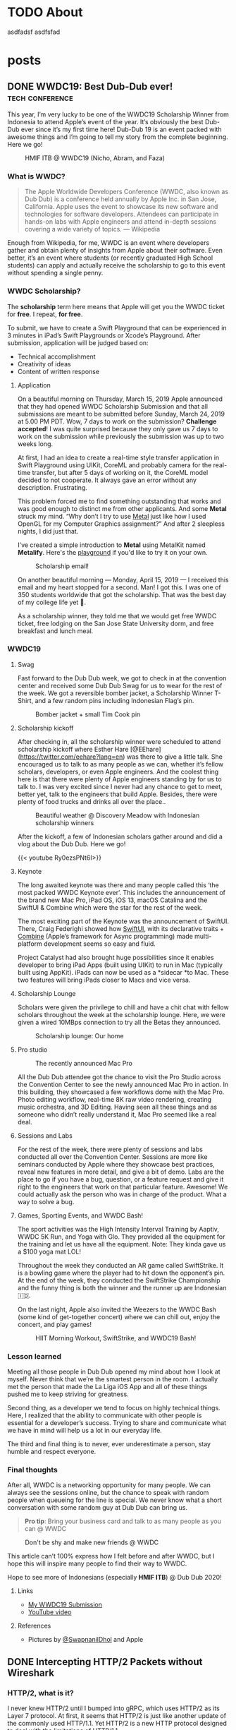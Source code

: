 #+hugo_base_dir: .

* TODO About
:PROPERTIES:
:EXPORT_HUGO_SECTION: /
:EXPORT_FILE_NAME: about
:END:

asdfadsf asdfsfad

* posts
:PROPERTIES:
:EXPORT_HUGO_SECTION: posts
:END:

** DONE WWDC19: Best Dub-Dub ever!                         :tech:conference:
CLOSED: [2019-06-24 Mon 17:55]
:PROPERTIES:
:EXPORT_FILE_NAME: wwdc19-best-dub-dub-ever
:END:
:LOGBOOK:
- State "DONE"       from "TODO"       [2019-06-24 Mon 17:55]
:END:
#+toc: headlines 1 local

This year, I’m very lucky to be one of the WWDC19 Scholarship Winner from Indonesia to attend Apple’s event of the year. It’s obviously the best Dub-Dub ever since it’s my first time here! Dub-Dub 19 is an event packed with awesome things and I’m going to tell my story from the complete beginning. Here we go!

#+caption: HMIF ITB @ WWDC19 (Nicho, Abram, and Faza)
#+name: fig__group_image
[[file:https://cdn-images-1.medium.com/max/6048/1*mMUmHriJt0p8Y2Z46gBZGw.jpeg]]

*** What is WWDC?

#+begin_quote
The Apple Worldwide Developers Conference (WWDC, also known as Dub Dub) is a conference held annually by Apple Inc. in San Jose, California. Apple uses the event to showcase its new software and technologies for software developers. Attendees can participate in hands-on labs with Apple engineers and attend in-depth sessions covering a wide variety of topics. — Wikipedia
#+end_quote

Enough from Wikipedia, for me, WWDC is an event where developers gather and obtain plenty of insights from Apple about their software. Even better, it’s an event where students (or recently graduated High School students) can apply and actually receive the scholarship to go to this event without spending a single penny.

*** WWDC Scholarship?

The **scholarship** term here means that Apple will get you the WWDC ticket for **free**. I repeat, **for free**.

To submit, we have to create a Swift Playground that can be experienced in 3 minutes in iPad’s Swift Playgrounds or Xcode’s Playground. After submission, application will be judged based on:

- Technical accomplishment
- Creativity of ideas
- Content of written response

**** Application

On a beautiful morning on Thursday, March 15, 2019 Apple announced that they had opened WWDC Scholarship Submission and that all submissions are meant to be submitted before Sunday, March 24, 2019 at 5.00 PM PDT. Wow, 7 days to work on the submission? **Challenge accepted**! I was quite surprised because they only gave us 7 days to work on the submission while previously the submission was up to two weeks long.

At first, I had an idea to create a real-time style transfer application in Swift Playground using UIKit, CoreML and probably camera for the real-time transfer, but after 5 days of working on it, the CoreML model decided to not cooperate. It always gave an error without any description. Frustrating.

This problem forced me to find something outstanding that works and was good enough to distinct me from other applicants. And some *Metal* struck my mind. “Why don’t I try to use [[https://developer.apple.com/metal/][Metal]] just like how I used OpenGL for my Computer Graphics assignment?” And after 2 sleepless nights, I did just that.

I’ve created a simple introduction to *Metal* using MetalKit named *Metalify*. Here's the [[https://github.com/abrampers/WWDC19-Submission][playground]] if you'd like to try it on your own.

#+caption: Scholarship email!
#+name: fig__email_image
[[file:https://cdn-images-1.medium.com/max/2544/1*O64rdYG16VbLC7NK_cnA9g.png]]

On another beautiful morning — Monday, April 15, 2019 — I received this email and my heart stopped for a second. Man! I got this. I was one of 350 students worldwide that got the scholarship. That was the best day of my college life yet 🤖.

As a scholarship winner, they told me that we would get free WWDC ticket, free lodging on the San Jose State University dorm, and free breakfast and lunch meal.

*** WWDC19

**** Swag

Fast forward to the Dub Dub week, we got to check in at the convention center and received some Dub Dub Swag for us to wear for the rest of the week. We got a reversible bomber jacket, a Scholarship Winner T-Shirt, and a few random pins including Indonesian Flag’s pin.

#+caption: Bomber jacket + small Tim Cook pin
#+name: fig__swag_image
[[file:https://cdn-images-1.medium.com/max/6048/1*7sfvKXgFy2aoxf9QTMHpKQ.jpeg]]

**** Scholarship kickoff

After checking in, all the scholarship winner were scheduled to attend scholarship kickoff where Esther Hare [@EEhare](https://twitter.com/eehare?lang=en) was there to give a little talk. She encouraged us to talk to as many people as we can, whether it’s fellow scholars, developers, or even Apple engineers. And the coolest thing here is that there were plenty of Apple engineers standing by for us to talk to. I was very excited since I never had any chance to get to meet, better yet, talk to the engineers that build Apple. Besides, there were plenty of food trucks and drinks all over the place..

#+name: fig__kickoff1_image
[[file:https://cdn-images-1.medium.com/max/12000/1*Vu7eITgS5sivMkDNtPuOPw.jpeg]]
#+caption: Beautiful weather @ Discovery Meadow with Indonesian scholarship winners
#+name: fig__kickoff2_image
[[file:https://cdn-images-1.medium.com/max/2250/1*ogZQRMEFWxEP8y9bQvQ2jw.jpeg]]

After the kickoff, a few of Indonesian scholars gather around and did a vlog about the Dub Dub. Here we go!

{{< youtube Ry0ezsPNt6I>}}

**** Keynote

The long awaited keynote was there and many people called this ‘the most packed WWDC Keynote ever’. This includes the announcement of the brand new Mac Pro, iPad OS, iOS 13, macOS Catalina and the SwiftUI & Combine which were the star for the rest of the week.

#+name: fig__keynote_image
#+attr_css: :width 75%
[[file:https://cdn-images-1.medium.com/max/3264/1*7IDRGBs7cyfjNYCb4eQ9Sg.jpeg]]

The most exciting part of the Keynote was the announcement of SwiftUI. There, Craig Federighi showed how [[https://developer.apple.com/documentation/swiftui][SwiftUI]], with its declarative traits + [[https://developer.apple.com/documentation/combine][Combine]] (Apple’s framework for Async programming) made multi-platform development seems so easy and fluid.

Project Catalyst had also brought huge possibilities since it enables developer to bring iPad Apps (built using UIKit) to run in Mac (typically built using AppKit). iPads can now be used as a *sidecar *to Mac. These two features will bring iPads closer to Macs and vice versa.

**** Scholarship Lounge

Scholars were given the privilege to chill and have a chit chat with fellow scholars throughout the week at the scholarship lounge. Here, we were given a wired 10MBps connection to try all the Betas they announced.

#+caption: Scholarship lounge: Our home
#+name: fig__lounge_image
[[file:https://cdn-images-1.medium.com/max/11228/1*HgGxRO1iodwpL36HH254nA.jpeg]]

**** Pro studio

#+caption: The recently announced Mac Pro
#+name: fig__prostudio_image
[[file:https://cdn-images-1.medium.com/max/8064/1*kmCk6hBke2b9lhluc6R04g.jpeg]]

All the Dub Dub attendee got the chance to visit the Pro Studio across the Convention Center to see the newly announced Mac Pro in action. In this building, they showcased a few workflows dome with the Mac Pro. Photo editing workflow, real-time 8K raw video rendering, creating music orchestra, and 3D Editing. Having seen all these things and as someone who didn’t really understand it, Mac Pro seemed like a real deal.

**** Sessions and Labs

For the rest of the week, there were plenty of sessions and labs conducted all over the Convention Center. Sessions are more like seminars conducted by Apple where they showcase best practices, reveal new features in more detail, and give a bit of demo. Labs are the place to go if you have a bug, question, or a feature request and give it right to the engineers that work on that particular feature. Awesome! We could actually ask the person who was in charge of the product. What a way to solve a bug.

#+name: fig__sessionlabs1_image
[[file:https://cdn-images-1.medium.com/max/8064/1*ZsvETrvysoT60qinnSB5yw.jpeg]]
#+name: fig__sessionlabs2_image
[[file:https://cdn-images-1.medium.com/max/8064/1*G0I23P7UxXG8_cbAa94LIA.jpeg]]
#+name: fig__sessionlabs3_image
[[file:https://cdn-images-1.medium.com/max/2000/1*lT-EgnL2S5TZziXPU5-j9w.jpeg]]

**** Games, Sporting Events, and WWDC Bash!

The sport activities was the High Intensity Interval Training by Aaptiv, WWDC 5K Run, and Yoga with Glo. They provided all the equipment for the training and let us have all the equipment. Note: They kinda gave us a $100 yoga mat LOL!

Throughout the week they conducted an AR game called SwiftStrike. It is a bowling game where the player had to hit down the opponent’s pin. At the end of the week, they conducted the SwiftStrike Championship and the funny thing is both the winner and the runner up are Indonesian 🇮🇩.

On the last night, Apple also invited the Weezers to the WWDC Bash (some kind of get-together concert) where we can chill out, enjoy the concert, and play games!

#+name: fig__hiit1_image
[[file:https://cdn-images-1.medium.com/max/2250/1*AiXv107iWKkFjHNFwlXAFQ.jpeg]]
#+name: fig__hiit2_image
[[file:https://cdn-images-1.medium.com/max/2250/1*a3GP1NeLhRs4ZSV0wcYW9Q.jpeg]]
#+caption: HIIT Morning Workout, SwiftStrike, and WWDC19 Bash!
#+name: fig__hiit3_image
[[file:https://cdn-images-1.medium.com/max/2000/1*-YJKq5HbYbGyURfclQbyBw.jpeg]]

*** Lesson learned

Meeting all those people in Dub Dub opened my mind about how I look at myself. Never think that we’re the smartest person in the room. I actually met the person that made the La Liga iOS App and all of these things pushed me to keep striving for greatness.

Second thing, as a developer we tend to focus on highly technical things. Here, I realized that the ability to communicate with other people is essential for a developer’s success. Trying to share and communicate what we have in mind will help us a lot in our everyday life.

The third and final thing is to never, ever underestimate a person, stay humble and respect everyone.

*** Final thoughts

After all, WWDC is a networking opportunity for many people. We can always see the sessions online, but the chance to speak with random people when queueing for the line is special. We never know what a short conversation with some random guy at Dub Dub can bring us.

#+begin_quote
*Pro tip*: Bring your business card and talk to as many people as you can @ WWDC
#+end_quote

#+name: fig__friends1_image
[[file:https://cdn-images-1.medium.com/max/8064/1*d2QcqQotYDs202ALyQAdqg.jpeg]]
#+name: fig__friends2_image
[[file:https://cdn-images-1.medium.com/max/8064/1*vX4kZveZpYSZ4W9krHvhFw.jpeg]]
#+name: fig__friends3_image
[[file:https://cdn-images-1.medium.com/max/8064/1*jr4w2Xikvy-La1rBAEWq2g.jpeg]]
#+caption: Don't be shy and make new friends @ WWDC
#+name: fig__friends4_image
[[file:https://cdn-images-1.medium.com/max/8064/1*Jo4PpChs5Mev8yYoKoAQng.jpeg]]

This article can’t 100% express how I felt before and after WWDC, but I hope this will inspire many people to find their way to WWDC.

Hope to see more of Indonesians (especially **HMIF ITB**) @ Dub Dub 2020!

**** Links

- [[https://github.com/abrampers/WWDC19-Submission][My WWDC19 Submission]]
- [[https://www.youtube.com/watch?v=Ry0ezsPNt6I][YouTube video]]

**** References

- Pictures by [[https://twitter.com/SwapnanilDhol][@SwapnanilDhol]] and Apple
** DONE Intercepting HTTP/2 Packets without Wireshark
CLOSED: [2020-03-12 Thu 23:19]
:PROPERTIES:
:EXPORT_FILE_NAME: intercepting-http-2-packets-without-wireshark
:END:
:LOGBOOK:
- State "DONE"       from "TODO"       [2020-03-12 Thu 23:19]
:END:
#+toc: headlines 1 local

*** HTTP/2, what is it?

I never knew HTTP/2 until I bumped into gRPC, which uses HTTP/2 as its Layer 7 protocol. At first, it seems that HTTP/2 is just like another update of the commonly used HTTP/1.1. Yet HTTP/2 is a new HTTP protocol designed to deal with the limitations of HTTP/1.1.

For a bit of context, HTTP/1.1 had plenty of latency and inefficiency issues that made the performance of common internet webpage (that relies heavily on HTTP protocols) extremely hard to optimize. The first time we open a web page, it usually requires requesting a dozen resources from stylesheets, images, JavaScript codes, and other API calls. HTTP/1.1 does this by creating an equal number of TCP connection to get the resources in a parallel fashion. This means when the server is processing and preparing the response, the TCP connection is doing nothing but waiting for the server to give the response. This is very inefficient considering every single TCP connection made is doing nothing for some time. Plus there is always a cost when opening a TCP connection and closing it. So it is very inefficient to use one TCP connection per HTTP request.

HTTP/2 was made to solve some of the problems by enabling TCP to be multiplexed for multiple HTTP requests. So with HTTP/2, we will be opening less number of TCP connections compared to HTTP/1.1. HTTP/2 also enables a TCP connection to be reused for multiple request, no more one TCP connection per HTTP request. These two features will improve the utilization of the TCP connection.

Another main difference of HTTP/2 and HTTP/1.1 is that HTTP/2 is binary, while HTTP/1.1 is textual. On one hand, this gives us the benefit of speed since computers are good with binaries. Yet on the other hand, it is more difficult to debug since humans are not very good with binaries. To add on, what's more interesting is even the HTTP/2 headers are compressed for performance reasons. These two features increase the complexity to intercept and process HTTP/2 packets from the previous HTTP/1.1 where we could just read the whole payload text.

Aside from features mentioned above, there are plenty of other features of HTTP/2 you can read in the [[https://httpwg.org/specs/rfc7540.html][RFC 7540]] document.

*** Intercepting the actual packets

At this time of writing, I haven't found any way to intercept and decode HTTP/2 packet other than [[https://www.wireshark.org][Wireshark]]. Wireshark is obviously a great tool for network analysis, but at other times, we want to intercept and process the packet built in right onto our applications. In this use case, Wireshark is not a suitable option, so we need to integrate HTTP/2 into existing packet interception library.

To intercept the packets, I will be using Go with Google's [[https://github.com/google/gopacket][gopacket]]. This stack is my go to choice because Go have the first class support for HTTP and HTTP2 and Gopacket itself is fairly extensible.

From here onwards we'll use the term "frame" to represent the unit of transfer of an HTTP/2 traffic.

**** Implementing the layers

Since Gopacket doesn't support HTTP/2 as its application layer, we need to tell Gopacket about the structure of HTTP/2 frame using the code below.

#+begin_src go

// Create a layer type and give it a name and a decoder to use.
var LayerTypeHTTP2 = gopacket.RegisterLayerType(12345, gopacket.LayerTypeMetadata{Name: "HTTP2", Decoder: gopacket.DecodeFunc(decodeHTTP2)})

type HTTP2 struct {
    layers.BaseLayer

    frames []http2.Frame
}

// Implement layer's metadata
func (h HTTP2) LayerType() gopacket.LayerType      { return LayerTypeHTTP2 }
func (h *HTTP2) Payload() []byte                   { return nil }
func (h *HTTP2) CanDecode() gopacket.LayerClass    { return LayerTypeHTTP2 }
func (h *HTTP2) NextLayerType() gopacket.LayerType { return gopacket.LayerTypeZero }

// Implement the decoder function to be used
func decodeHTTP2(data []byte, p gopacket.PacketBuilder) error {
    h := &HTTP2{}
    err := h.DecodeFromBytes(data, p)
    if err != nil {
        return err
    }
    p.AddLayer(h)
    p.SetApplicationLayer(h)
    return nil
}

func (h *HTTP2) Frames() []http2.Frame {
    return h.frames
}

func (h *HTTP2) DecodeFromBytes(data []byte, df gopacket.DecodeFeedback) error {
    var frames []http2.Frame
    frameHeaderLength := uint32(9)
    payloadLength := len(data)

    payloadIdx := 0
    for payloadIdx < payloadLength {
        if payloadIdx+int(frameHeaderLength) > payloadLength {
            return fmt.Errorf("Payload length couldn't contain Frame Headers")
        }

        framePayloadLength := (uint32(data[payloadIdx+0])<<16 | uint32(data[payloadIdx+1])<<8 | uint32(data[payloadIdx+2]))
        frameLength := int(frameHeaderLength + framePayloadLength)

        rBit := data[payloadIdx+5] >> 7

        if rBit != 0 {
            return fmt.Errorf("R bit is not unset")
        }

        if payloadIdx+frameLength > payloadLength {
            return fmt.Errorf("Payload length couldn't contain Payload with the length mentioned in Frame Header")
        }

        var framerOutput bytes.Buffer
        r := bytes.NewReader(data[payloadIdx : payloadIdx+frameLength])
        framer := http2.NewFramer(&framerOutput, r)

        frame, err := framer.ReadFrame()
        if err != nil {
            return err
        }
        frames = append(frames, frame)

        payloadIdx += int(frameLength)
    }

    if payloadIdx != payloadLength {
        return fmt.Errorf("Payload length is not equal with the Frame length mentioned in Frame Header")
    }

    h.BaseLayer = layers.BaseLayer{Contents: data[:len(data)]}
    h.frames = frames
    return nil
}

#+end_src

After multiple trials, I found out that =http2.Framer= would get stuck if we give a data that's not a valid HTTP/2 frame format (as depicted below). This means we need to find a way to classify whether the bytes of data is a valid frame or not. [[https://httpwg.org/specs/rfc7540.html][RFC 7540]] document doesn't mention any way to classify a HTTP/2 frame, so I came up with a currently working solution by checking:

- Is the frame length specified in the frame header the same with the actual payload length?
- Is the R bit is unset?

#+begin_src

+-----------------------------------------------+
|                 Length (24)                   |
+---------------+---------------+---------------+
|   Type (8)    |   Flags (8)   |
+-+-------------+---------------+-------------------------------+
|R|                 Stream Identifier (31)                      |
+=+=============================================================+
|                   Frame Payload (0...)                      ...
+---------------------------------------------------------------+

#+end_src


After we check the validity of the frame, we want to utilize Go's =net/http2= package to decode the frame for us. We do that by creating a new =framer= and pass the data to the =framer=. Next we call the =ReadFrame= function to get the actual HTTP/2 frame.

**** Intercepting the frames

Next, we're going to capture the packet and decode the HTTP/2 frames.

#+begin_src go

package main

import (
    "bytes"
    "fmt"
    "log"
    "time"

    "github.com/google/gopacket"
    "github.com/google/gopacket/layers"
    "github.com/google/gopacket/pcap"

    "golang.org/x/net/http2"
)

var (
    device       string        = "lo0"
    snapshot_len int32         = 1024
    promiscuous  bool          = false
    timeout      time.Duration = 900 * time.Millisecond
    filter       string        = "tcp"
)

func main() {
    // Open device: We could also use other options (i.e. Open a .pcap file)
    handle, err := pcap.OpenLive(device, snapshot_len, promiscuous, timeout)
    if err != nil {
        log.Fatal(err)
    }
    log.Printf("Successfully opened live sniffing on %s\n", device)
    defer handle.Close()

    var h2c HTTP2

    // Create a parser to decode our HTTP/2 frame
    parser := gopacket.NewDecodingLayerParser(LayerTypeHTTP2, &h2c)

    // Use the handle as a packet source to process all packets
    source := gopacket.NewPacketSource(handle, handle.LinkType())
    decoded := []gopacket.LayerType{}

    // Process every packet
    for packet := range source.Packets() {
        ipLayer := packet.NetworkLayer()
        if ipLayer == nil {
            log.Println("No IP")
            continue
        }

        // Cast the layer to either IPv4 or IPv6
        ipv4, ipv4Ok := ipLayer.(*layers.IPv4)
        ipv6, ipv6Ok := ipLayer.(*layers.IPv6)
        if !ipv4Ok && !ipv6Ok {
            log.Println("Failed to cast packet to IPv4 or IPv6")
            continue
        }

        tcpLayer := packet.Layer(layers.LayerTypeTCP)
        if tcpLayer == nil {
            log.Println("Not a TCP Packet")
            continue
        }

        tcp, ok := tcpLayer.(*layers.TCP)
        if !ok {
            log.Println("Failed to cast packet to TCP")
            continue
        }

        appLayer := packet.ApplicationLayer()
        if appLayer == nil {
            log.Println("No ApplicationLayer payload")
            continue
        }

        packetData := appLayer.Payload()
        if err := parser.DecodeLayers(packetData, &decoded); err != nil {
            fmt.Printf("Could not decode layers: %v\n", err)
            continue
        }

        fmt.Println("*****************************************************")
        if ipv4Ok {
            fmt.Println("IPv4 SrcIP:        ", ipv4.SrcIP)
            fmt.Println("IPv4 DstIP:        ", ipv4.DstIP)
        } else if ipv6Ok {
            fmt.Println("IPv6 SrcIP:        ", ipv6.SrcIP)
            fmt.Println("IPv6 DstIP:        ", ipv6.DstIP)
        }
        fmt.Println("TCP srcPort:       ", tcp.SrcPort)
        fmt.Println("TCP dstPort:       ", tcp.DstPort)
        fmt.Println("HTTP/2:            ", h2c.frame)
        fmt.Println("*****************************************************")
    }
}

#+end_src

*** Conclusion

Using Go's native HTTP support and Gopacket, we could build a packet interception program for HTTP/2. For further HTTP/2 header processing, we could also use =net/http2/hpack= package to do the HPACK decoding and encoding.
** DONE Formula 1 Cars is a Fascinating Engineering Problem / Masterpiece
CLOSED: [2020-10-08 Thu 23:19]
:PROPERTIES:
:EXPORT_FILE_NAME: formula-1-cars-is-a-fascinating-engineering-problem-masterpiece
:END:
:LOGBOOK:
- State "DONE"       from "TODO"       [2020-10-08 Thu 23:19]
:END:
#+toc: headlines 1 local

#+caption: Sebastian Vettel on his Ferrari (Photo by [[https://unsplash.com/@seffen99?utm_source=unsplash&utm_medium=referral&utm_content=creditCopyText][Sven Brandsma]] on [[https://unsplash.com/s/photos/formula-1?utm_source=unsplash&utm_medium=referral&utm_content=creditCopyText][Unsplash]])
#+attr_html: :width 800
[[file:static/images/f1-vettel-ferrari.jpg]]

#+begin_quote
How incredible all the cars on the grid are. Every one of those machines are extreme in a way that it is hard to comprehend unless you work inside a team or unless you physically stand in the fast corner and be really close to it and watching it as it goes to a corner. Because only then you can really, really appreciate how utterly amazing the performace is. 

- James Allison, Chief Technical Director Mercedes-AMG F1 Team [1]
#+end_quote

Formula 1 cars is a fascinating engineering problem because in designing it, the engineers have to think through hundreds of parts from design, testing, race day, to updates phase and make sure that each part can work nicely along the others to achieve the main goal to win championships.

Before going into details, let's set the context.

*** Context

Formula 1 cars are the cars used to compete in Formula 1 - the highest class of international single-seater auto racing. [2]

**** The Goal

The ultimate goal in participating in Formula 1 competition is to win the championship. In order to win the championship, the team / driver have to win races. And to win a race, the team / driver have to be the quickest on the grid.

**** The Situation

But however, there are some constraints while producing the quickest car on the grid.

***** Regulation

Just like other competitions, there are rules to be followed. But in F1, the rules are more complex because it is covering the whole workflow from designing each part, what each part is allowed to do, what are the interfaces the drivers are allowed to use, how to conduct testing, and [[https://www.fia.com/regulation/category/110][many more]].

***** Resources

As a business, F1 teams are also constrained by money generated by sponsorship deals, manpower, and time (where testing time is also regulated).

***** Driver's Preferences

At the race day, the car will be driven by the team’s driver. It is critical to have a car that the driver can use effectively and efficiently.

***** Track Variability

Throughout the season, races will be conducted on different tracks with its own characteristics. Some of the variables here are corner speed, banking degrees, and DRS zones.

***** Weather Variability

Races will be conducted on both dry and wet conditions. This requires the car to be able to perform well in hot and cold conditions & grippy and slippery conditions.

*** Why?

As a software engineer, I like to use distributed systems as an analogy to a F1 car. In distributed systems, we will have multiple small components that communicate to each other. The components will have their own responsibility. Finally when all the components are woven in together nicely, the distributed system is able to solve particular problem or to reach a certain goal.

F1 cars are the same. It also consists of multiple components such as front wing, rear wing, front suspensions, rear suspensions, wheels, barge boards, power unit, gearbox, and more. In order to be the quickest car on the grid, all of these components and the subcomponents inside it should work nicely when assembled to a unit of F1 car. Meaning that when everything is assembled, every component should be adding or multiplying positive value not negative value.

But sometimes not all design will be possible. Tracks will be different. The cars have to be flexible enough to be set up to adapt to the different situations it will face. Tradeoffs (in both design and setup) must be made to optimize all the resource a team had to produce the quickest car possible on every race.

One more analogy between distributed systems and F1 cars is if we’re to build a distributed systems, the knowledge of all the principles of distributed systems and computer science are critical to make correct decision. F1 cars is the same. Having a deep knowledge physics knowledge on how the car behaves is the thing that enables the team to design a quick car and improve it further.

In the next section, I’ll explain in detail of what each major components do and how they interact with each other.

*** Aspects of a Formula 1 Car

**** Power Unit

Currently, F1 cars use hybrid power unit with 4 stroke internal combustion engine. The power unit will generate power by suck, squeeze, bang, blow phases on the fuel. The fuel will flow from the tank to the engine cylinders in a regulated rate. So no team can cheat by having more fuel per amount of time. The power generated will turn the axle who’s connected to the gearbox. The gearbox’s purpose here is to make sure the engine is operating in the optimal RPM to produce the maximum amount of power.

#+caption: Power generation on particular point in the lap [3]
#+attr_html: :width 800
[[file:static/images/f1-austria-neutral-lap.png]]

In the image above, we can see where the power is coming from at any point in the track. This is one of the neutral cases. It will have a different setup for more aggressive or conservative mode.

The power unit is mainly tightly coupled the chassis. First case is given all things equal. If the power unit is able to operate in a higher temperature, the car can have smaller radiator. Smaller radiator means slimmer chassis, and slimmer chassis means less drag. Second case is given all things equal, with more power, the drag force will be higher. As a result of that, the downforce will be higher.

**** Chassis x Aerodynamics

Chassis is the largest part of a F1 car. Chassis determines whether the car can behave as expected or not. For example, with the right combination of drag x downforce x power, the driver can handle the car better and faster through a corner. When something is missing on one of the three sections, the car would be undrivable. Meaning it is not fast, hard to handle, and not behaving as expected. Obviously this can lead to oblivion (position loss, points loss, crashes).

Another important part of the chassis is how does it interact with the wheels. Does the chassis distort the wheel shape? If it does, what shape will the wheels have? Why is this important? If the chassis is not interacting with the wheels positively, the tyre wear will be bad. Meaning the life of a set of tyre will be lower. This will result to more pit stops and having a worse handling on bad tyres.

One interesting point I’d like to point out is the front wing and the barge boards. Front wing is the first place the air make contact with the car. Front wing will redirect the airflow to the wheel. After the air passes the wheel, the bargeboards are there to receive the air and redirect it to the floor to generate more downforce.

You’re hearing a lot of downforce in this section. Downforce is very important to a F1 car because by having higher downforce, F1 car will be able to go to a corner in a higher speed. Imagine there are 18 corners in a track. By having a higher turning speed, the car will have much quicker lap time.

**** Suspensions [4]

Suspensions are the component that will be setup differently for each track and driver. Why does this happen? Suspension setup is modifying the grip differential between front and rear tyres. By having more front grip, the car will be much easier to oversteer (rear part sliding) whereas by having more rear grip, the car is prone to understeer (hard to turn). Different drivers have different preferences on these part.

Suspensions can vary from hard to soft. Softer suspensions can absorb bumps more effectively, but at the cost of higher tyre wear. Harder suspension absorb less bump, meaning the whole car can be shaking when hitting a bump, but this has lower tyre wear than softer suspensions.

Suspension also affect the ride height or the distance between the road to the floor of the car. Higher ride height will cause higher drag and more downforce whereas lower ride height cause lower drag and less downforce.

Suspension also affect camber and toe. Camber is how the tyre contact the road vertically and toe is how the tyre contact the road horizontally. Adjusting camber can affect tyre wear. So if you got unoptimal camber, tyre wear will be bad. Toe in the other hand effect the turning response of a car. Meaning open toe will have better turning behavior, but more drag in the straight line since the tyre won’t be perfectly perpendicular with the direction.

**** Wheels

All F1 cars currently have the same set of wheels to choose from (Soft, Medium, Hard, Intermediate, Wet). The challenge here is to make sure that the car can extract all the tyre life given by the tyre. If a car can only work with one type of tyre, then the team is tightly coupled with a race strategy and results an inflexible team.

*** Conclusion

F1 cars are extremely fascinating and gives the engineer a different set of problem each race, each season. They have to design a thousands of good part, integrate the part to the car, and make sure it has positive impact to the championship. They have to iterate update process after race and make sure that the car is better for the next race. Truly, F1 cars are an engineering masterpiece.

*** References

1. [[https://www.youtube.com/watch?v=URJcgCWxl9M][James Allison: r/Formula1 Ask Me Anything]]
2. [[https://en.wikipedia.org/wiki/Formula_One][F1 - Wikipedia]]
3. [[https://www.youtube.com/watch?v=RwwUOYTbyfs][How Do F1 Power Units ACTUALLY Work? | F1 Engines Explained!]]
4. [[https://www.youtube.com/watch?v=JbqEtApATZg][How Do Setups Work On An F1 Car?]]
5. [[https://www.youtube.com/watch?v=28sptR3UY90][The 2020 Mercedes F1 Car Explained!]]

** DONE My take on The Composable Architecture
CLOSED: [2020-10-25 Sun 10:08]
:PROPERTIES:
:EXPORT_FILE_NAME: my-take-on-the-composable-architecture
:END:
:LOGBOOK:
- State "DONE"       from "TODO"       [2020-10-25 Sun 10:08]
:END:
#+toc: headlines 1 local

The Composable Architecture or TCA for short is a library to build application in a consistent and understandable manner, with composition, testing, and ergonomics in mind. This library is made by Point-Free to apply the concepts of functional programming in a practical way.

*** Context: Typical iOS App Architecture

In the world of iOS development, there's a few 4 most commonly used patterns in architecting an iOS application. Most notably MVC, MVP, MVVM, and VIPER. The details of these architecture is beyond the scope of this article. All these architecture has their own advantages and drawbacks. For example, MVC is simple but misusing it will cause a Massive View Controller. VIPER provides a good testability but it'll generate much boilerplate code. At the end of the day, architectural decisions are based on the combination of use case, complexity, and many other variables. So there's no such thing as the silver bullet of iOS architecture.

*** The claim

As the new guy in the iOS architecture neighborhood, TCA claims to provide:
- *Consistency*: degree of firmness, density, viscosity, or resistance to movement or separation of constituent particles
- *Composition*: a product of mixing or combining various elements or ingredients
- *Testing*
- *Ergonomics*: a product of mixing or combining various elements or ingredients

In this blog, we'll test whether TCA fulfills what it claims to do or not.

*** Experiments

We'll create a song reader app that have the capability to add songs to favorites and see all the favorites we have. All the code snippet in this blog is taken from my [[https://github.com/abrampers/lagu-sion-ios][Lagu Sion implementation]].

**** Setting up

To install this library, generate a new iOS application in your Xcode and add TCA to your Swift Package Dependency. More info, [[https://github.com/pointfreeco/swift-composable-architecture#installation][head here]].

**** Building the app

In this blog, I'll build the app from the smallest component possible and work ourselves up and wire everything up.

***** Modeling song

Simple, we can make a struct that contains all the fields needed. In this case we need to generate the id and song

#+begin_src swift

public struct Song: Equatable, Identifiable {
    public let id: UUID
    public let number: Int
    public let title: String
    public let verses: [Verse]
    public let reff: Verse?
    public let songBook: SongBook

    public init(id: UUID, number: Int, title: String, verses: [Verse], reff: Verse? = nil, songBook: SongBook) {
        self.id = id
        self.number = number
        self.title = title
        self.verses = verses
        self.reff = reff
        self.songBook = songBook
    }

    public var prefix: String { songBook.prefix }
    public var color: Color { songBook.color }
}

public struct SongViewState: Equatable, Identifiable {
    public var id: UUID {
        return song.id
    }

    public var song: Song
    public var isFavorite: Bool

    public init(song: Song, isFavorite: Bool) {
        self.song = song
        self.isFavorite = isFavorite
    }
}

extension SongViewState {
    var number: Int { song.number }
    var title: String { song.title }
    var verses: [Verse] { song.verses }
    var reff: Verse? { song.reff }
    var prefix: String { song.prefix }
    var color: Color { song.color }
}

#+end_src

***** Modeling action to be made on Song View

Simple, just use Swift’s enum to enumerate all the possible action.

#+begin_src swift

public enum SongAction: Equatable {
    case heartTapped
    case removeFromFavorites
    case addToFavorites
}

#+end_src

***** Modeling what will happen when action appears

Here, we start to use TCA’s first feature: Reducer. TCA will receive all the action that the views will trigger and after that, the action will be processed through the reducer. In TCA, reducer is the place where logic happens. State mutations, logical operation, and action handling is happening in the reducer.

#+begin_src swift

public let songReducer = Reducer<SongViewState, SongAction, SongEnvironment> { state, action, environment in
    switch action {
    case .heartTapped:
        if !state.isFavorite {
            return Effect(value: SongAction.addToFavorites)
        } else {
            return Effect(value: SongAction.removeFromFavorites)
        }

    case .addToFavorites, .removeFromFavorites:
        return .none
    }
}

#+end_src

***** Implement how the Song View will look like

Simple, we create a view just like other SwiftUI views, but at the end, we’ll wire up the view with the state through a concept called =Store=

#+begin_src swift

private struct TitleView: View {
    let title: String
    
    var body: some View {
        HStack {
            Spacer()
            Text(title)
                .font(.system(size: 32, weight: .bold, design: .`default`))
                .multilineTextAlignment(.center)
            Spacer()
        }
    }
}

private struct VerseView: View {
    let verse: Verse
    
    var body: some View {
        VStack(alignment: .center, spacing: 10) {
            ForEach(0..<self.verse.contents.count) { (j) in
                Text(self.verse.contents[j])
            }
        }
    }
}

public struct SongView: View {
    private let store: Store<SongViewState, SongAction>
    private let enableFavoriteButton: Bool
    
    public init(store: Store<SongViewState, SongAction>, enableFavoriteButton: Bool) {
        self.store = store
        self.enableFavoriteButton = enableFavoriteButton
    }
    
    public var body: some View {
        WithViewStore(self.store) { viewStore in
            ScrollView(.vertical, showsIndicators: true) {
                VStack(alignment: .center, spacing: 10) {
                    Spacer()
                    TitleView(title: viewStore.title)
                    Spacer()
                    ForEach(0..<viewStore.verses.count) { i in
                        Text("\(i + 1)")
                            .font(.system(.headline))
                        VerseView(verse: viewStore.verses[i])
                        Unwrap(viewStore.reff) { reff in
                            Spacer()
                            VerseView(verse: reff)
                        }
                        Spacer()
                    }
                    Spacer()
                }
            }
            .navigationBarTitle(Text("\(viewStore.prefix) no. \(viewStore.number)"))
            .navigationBarItems(
                trailing: Button(action: { viewStore.send(.heartTapped) }) {
                    Image(systemName: viewStore.isFavorite ? "heart.fill" : "heart")
                }
                .disabled(!self.enableFavoriteButton)
            )
        }
    }
}

#+end_src

***** Previews

Since we haven’t wire up the view to any entry point, we can use SwiftUI previews to see how our view implementation is going.

#+begin_src swift

internal struct SongView_Previews: PreviewProvider {
    static var previews: some View {
        SongView(
            store: Store(
                initialState: SongViewState(
                    song: Song(
                        id: UUID(),
                        number: 1,
                        title: "Di Hadapan Hadirat-Mu",
                        verses: [
                            Verse(contents: [
                                "Di hadapan hadirat-Mu",
                                "Kami umat-Mu menyembah",
                                "Mengakui Engkau Tuhan",
                                "Allah kekal, Maha kuasa"
                            ]),
                            Verse(contents: [
                                "Dari debu dan tanahlah",
                                "kita dijadikan Tuhan",
                                "Dan bila tersesat kita",
                                "Tuhan tak akan tinggalkan",
                            ]),
                            Verse(contents: [
                                "Kuasa serta kasih Allah",
                                "Memenuhi seg’nap dunia",
                                "Tetap teguhlah firman-Nya",
                                "Hingga penuh hadirat-Nya",
                            ]),
                            Verse(contents: [
                                "Di pintu Surga yang suci",
                                "menyanyi beribu lidah",
                                "Pada Tuhan kita puji",
                                "Sekarang dan selamanya",
                            ])
                        ], songBook: .laguSion
                    ),
                    isFavorite: false
                ),
                reducer: songReducer,
                environment: SongEnvironment()),
            enableFavoriteButton: true
        )
    }
}

#+end_src

***** Testing the implementation

#+begin_src swift

class SongTests: XCTestCase {
    func testHeartTapped_WithIsFavorite_False() {
        let store = TestStore(
            initialState: SongViewState(
                song: Song(id: UUID(), number: 0, title: "", verses: [], songBook: .laguSion),
                isFavorite: false
            ),
            reducer: songReducer,
            environment: SongEnvironment()
        )

        store.assert(
            .send(.heartTapped),
            .receive(.addToFavorites)
        )
    }

    func testHeartTapped_WithIsFavorite_True() {
        let store = TestStore(
            initialState: SongViewState(
                song: Song(id: UUID(), number: 0, title: "", verses: [], songBook: .laguSion),
                isFavorite: true
            ),
            reducer: songReducer,
            environment: SongEnvironment()
        )

        store.assert(
            .send(.heartTapped),
            .receive(.removeFromFavorites)
        )
    }
}

#+end_src

For now, let’s take a break from coding and look back what we have made here. First, we have modeled the state of the Song View and actions. Next the reducer and the view. TCA provides us with a framework to pass triggers from view to the reducer through =Store= . With store, developer can make SwiftUI previews easily. This checks the first claim that TCA is ergonomic.

Second, testing. =Store= concept also has it’s corresponding ergonomic component in testing named =TestStore= . This component enable us to intercept the actions triggered, sequence of actions, or even checks the state after every action sent or received. This checks the second claim that TCA is designed with testing in mind.

Cool, so far we have covered how TCA is ergonomic and designed with testing in mind. Let’s go to the next part of the implementation to prove the rest TCA claims.

***** Modeling Main List View

In the list view state, we store two lists. The list of songs, and favorite songs.

#+begin_src swift

public struct MainState: Equatable {
    public var songs: [Song]
    public var favoriteSongs: [Song]
    public var selectedBook: BookSelection
    public var searchQuery: String
    public var selectedSortOption: SortOptions
    public var actionSheet: ActionSheetState<MainAction>?
    public var alert: AlertState<MainAction>?

    public init(
        songs: [Song] = [],
        favoriteSongs: [Song] = [],
        selectedBook: BookSelection = .all,
        searchQuery: String = "",
        selectedSortOptions: SortOptions = .number,
        actionSheet: ActionSheetState<MainAction>? = nil,
        alert: AlertState<MainAction>? = nil
    ) {
        self.songs = songs
        self.favoriteSongs = favoriteSongs
        self.selectedBook = selectedBook
        self.searchQuery = searchQuery
        self.selectedSortOption = selectedSortOptions
        self.actionSheet = actionSheet
        self.alert = alert
    }
}

extension MainState {
    var currentSongs: [SongViewState] {
        get {
            var result: [Song] = []
            switch selectedBook {
            case .all:
                result = songs
            case .songBook(let songBook):
                result = songs(for: songBook)
            }

            return result.map { song -> SongViewState in
                SongViewState(song: song, isFavorite: favoriteSongs.contains(song))
            }
        }
        set {
        }
    }

    func songs(for songBook: SongBook) -> [Song] {
        return songs.filter { song in
            song.songBook == songBook
        }
    }
}

#+end_src

***** Modeling the Main List View Actions

Here, we’re going to use our previously made =songReducer= for each song we have in the main list.

#+begin_src swift

public enum MainAction: Equatable {
    case actionSheetDismissed
    case alertDismissed
    case appear
    case error(LaguSionError)
    case getSongs
    case setSongs([Song])
    case saveSearchQuery(String)
    case searchQueryChanged(String)
    case song(index: Int, action: SongAction)
    case songBookPicked(BookSelection)
    case sortOptionChanged(SortOptions)
    case sortOptionTapped
    case updateFavoriteSongs(newFavorites: [Song])

    case noOp
}

public let mainReducer: Reducer<MainState, MainAction, MainEnvironment> = .combine(
    songReducer.forEach(
        state: \MainState.currentSongs,
        action: /MainAction.song(index:action:),
        environment: { _ in SongEnvironment() }
    ),
    // ...
)

#+end_src

Let’s take a break and see what we did. First, we model the =MainState= just as we did on =SongViewState= . After that, we create the model of =MainAction= and =mainReducer= . This shows that building component in TCA is consistent. Every layer of the implementation follows the same consistent pattern. This checks the consistency claim.

Next, TCA also gave us the tools we need to reuse and compose the =songReducer= in the =mainReducer=. As we know, the main state, composes song state directly or indirectly. If this happens, we can always compose any state with many other smaller states and we can still have the visibility of anything that happens in the child component. This checks the composability claim.

Last experiment I’d like to show is to fast forward on how we’re going to wire multiple sibling states to the root state.

Assume we have implemented the =Settings= and =Favorites= section.

***** Model App State

To wire up all the sibling states to single state, we have to define how are the =AppState= behave when there’s a change in =AppState= or if there’s any changes in the child states.

#+begin_src swift

struct AppState: Equatable {
    var songs: [Song] = []
    var favoriteSongs: [Song] = []
    var selectedBook: BookSelection = .all
    var selectedSortOptions: SortOptions = .number
    var searchQuery: String = ""
    var mainActionSheet: ActionSheetState<MainAction>? = nil
    var mainAlert: AlertState<MainAction>? = nil
    var isAvailableOffline: Bool = false
    var fontSelection: FontSelection = .normal
    var contentSizeSelection: ContentSizeSelection = .normal
}

extension AppState {
    var main: MainState {
        get {
            MainState(
                songs: self.songs,
                favoriteSongs: self.favoriteSongs,
                selectedBook: self.selectedBook,
                searchQuery: self.searchQuery,
                selectedSortOptions: self.selectedSortOptions,
                actionSheet: self.mainActionSheet,
                alert: self.mainAlert
            )
        }
        set {
            self.songs = newValue.songs
            self.favoriteSongs = newValue.favoriteSongs
            self.selectedBook = newValue.selectedBook
            self.searchQuery = newValue.searchQuery
            self.selectedSortOptions = newValue.selectedSortOption
            self.mainActionSheet = newValue.actionSheet
            self.mainAlert = newValue.alert
        }
    }

    var favorites: FavoritesState {
        get {
            FavoritesState(songs: self.songs, favoriteSongs: self.favoriteSongs)
        }
        set {
            self.songs = newValue.songs
            self.favoriteSongs = newValue.favoriteSongs
        }
    }

    var settings: SettingsState {
        get {
            SettingsState(
                isAvailableOffline: self.isAvailableOffline,
                fontSelection: self.fontSelection,
                contentSizeSelection: self.contentSizeSelection
            )
        }
        set {
            self.isAvailableOffline = newValue.isAvailableOffline
            self.fontSelection = newValue.fontSelection
            self.contentSizeSelection = newValue.contentSizeSelection
        }
    }
}

#+end_src

***** Model Action and Reducer

#+begin_src swift
enum AppAction {
    case main(MainAction)
    case favorites(FavoritesAction)
    case settings(SettingsAction)
}

let appReducer: Reducer<AppState, AppAction, AppEnvironment> = .combine(
    mainReducer.pullback(
        state: \AppState.main,
        action: /AppAction.main,
        environment: { env in
            MainEnvironment(
                mainQueue: env.mainQueue,
                laguSionDataSource: env.laguSionDataSource
            )
        }
    ),
    favoritesReducer.pullback(
        state: \AppState.favorites,
        action: /AppAction.favorites,
        environment: { _ in FavoritesEnvironment() }
    ),
    settingsReducer.pullback(
        state: \AppState.settings,
        action: /AppAction.settings,
        environment: { _ in SettingsEnvironment() }
    )
)
#+end_src

Let’s stop and review again. In this section, we made the state, actions, and reducer. But if we look closely, =appReducer= is doing nothing but composing all the child reducers and passing its respective states and actions using =pullback=. This ultimately checks again the composability claim of TCA.

*** What I love

As we can see from the experiment, TCA delivers what it promised. Consistency, Composability, Testing, and Ergonomic. Personally, my favorite thing in TCA is how we can build mini components and wire it up to the chain until it has reaches the root/single source of truth. This ensures data consistency throughout screen and states.

*** What I don't love

Right now, there's no valid proof that this architecture is used in a huge app with high complexity. So we still have no idea on the extent of this architecture.

*** Where should I go next?

If you're interested in how this library is designed, go to [[https://www.pointfree.co/collections/composable-architecture][Composable Architecture series]]. If you're into functional programming, especially in Swift, check out [[https://www.pointfree.co][Point-Free's site]]. They cover a lot of interesting ideas of functional programming specifically in Swift. If need more example of a working app using TCA, visit [[https://github.com/pointfreeco/swift-composable-architecture#examples][TCA's GitHub examples]].

*** References

- https://github.com/pointfreeco/swift-composable-architecture

** TODO Vim & Emacs
:PROPERTIES:
:EXPORT_FILE_NAME: vim-and-emacs
:END:
#+toc: headlines 1 local

*** Prelude

*** Configuration

*** User friendliness

*** =org-mode=

*** Git interfaces

**** Common workflows

*** Editing experience

*** Speed

** DONE 2020: Year In Review
CLOSED: [2021-01-05 Tue 22:39]
:PROPERTIES:
:EXPORT_FILE_NAME: 2020-year-in-review
:END:
:LOGBOOK:
- State "DONE"       from "TODO"       [2021-01-05 Tue 22:39]
- State "DONE"       from "TODO"       [2021-01-05 Tue 22:33]
:END:
#+toc: headlines 1 local


2020 had been a bad but a year full of blessings for me. Here's the review.

*** Positives

**** Graduation

I officially finished my studies on July 2020. With COVID happening, my final project can be done easier and with less distraction. Plus my thesis defense got finished on a high note without any complications.

Even though I'm eligible to graduate on July, I skipped the graduation in the hopes that by October COVID will be controlled and in-person offline graduation event will be possible. At the end of the day, in-person graduation is not possible and YouTube graduation video is all I got. When I think about it, this might be better than an offline graduation event. Since we know that ITB's graduation mostly held on Saturdays.

**** Gojek

For this point, I felt that I am the luckiest person in the world. I got two job offers at the end of 2019 that confuses me on which path I should take. Given normal circumstances, my second option is a no brainer for an ITB graduate. Higher salary, relocation to better country, exposure with different culture, etc. But I chose Gojek to be my stepping stone of my career.

As 2020 going by, COVID began, overseas travel halts, hiring canceled, everything changed. The second option suddenly became not as attractive anymore. I never thought that this situation will ever happen. What a blessing!

Second point. On my early Gojek days, I had a one-on-one session with a superior. On that session I discover that the only time Gojek hired fresh graduates to a full time employee is only between 2018-2019 hiring season (pre 2018 Gojek don't trust fresh grad enough, post 2019 COVID hits) and I am lucky enough to apply and got hired on that time frame. I don't know whether this is coincidence or pure luck, but I believe this is all God's blessing.

**** Investments

In 2020 I start to invest in a few aspects of my life, most notably in financial aspects and technical skills aspect.

***** Financial

2020 marks the date when I overcome my doubts on investing on stocks. Initially, I have a stigma that to make money in stocks, I have to monitor the stock market 24/7 to not miss any opportunities. After many discussion sessions with my peers, I found out that there are two general approach to make money on stock market: Trading or Long-term Investing. Trading depends on how much money you can make on the short term with high frequency, whereas with long-term investing you can buy a blue chip stock and let it sit and grow on its own.

***** Technical Skills

****** Vim

In 2019 I read an [[https://www.newyorker.com/magazine/2018/12/10/the-friendship-that-made-google-huge][article about Google's duo Jeff Dean and Sanjay Ghemawat]] and a paragraph stuck in my mind.

#+begin_quote
After cappuccinos, they walked to their computers. Jeff rolled a chair from his own desk, which was messy, to Sanjay’s, which was spotless. He rested a foot on a filing cabinet, leaning back, while Sanjay surveyed the screen in front of them. There were four windows open: on the left, a Web browser and a terminal, for running analysis tools; on the right, two documents in the text editor Emacs, one a combination to-do list and notebook, the other filled with colorful code. One of Sanjay’s composition notebooks lay beside the computer.
#+end_quote

From that point on, I shall have my one favorite editor that I understand inside out. And I choose Vim.

Initially, I watched videos where people show off their Vim setup and try to replicate what they did. Lots of time got lost to figure out how to do basic functionality on Vim like find and replace, project wide string search, navigating files, etc. Unfortunately, this initiative came to a pause when I start interning at STOQO. On the first day, my manager asked me to use PyCharm instead for productivity reasons. When I finished my internship, I continue to work on my thesis and forced myself to use Vim 100% when I can barely do things there. But with time, I felt more and more comfortable using it. Eventually I am able to configure my Vim on my own and integrate Vim into my daily workflow.

****** Emacs

On my early Gojek days, a mentor was reviewing the activities on that day. He was presenting his notes with a strange bullet point program that can show and hide subtrees. Then I discovered that he is using Org-mode on Emacs. I instantly asked his setup. Before committing myself into a steep learning curve, I have a doubt on whether Emacs could fit in in my workflow or not. I discovered that I can have Vim keybindings in Emacs itself. I don't have to learn from scratch anymore. Then I committed myself in using Emacs with org-mode just because it's cool to do.

In my free time, I watched [[https://www.youtube.com/c/SystemCrafters][System Crafters YouTube channel]] as a guide to setup my Emacs from scratch.

*** Negatives

**** Gojek - part 2

Due to COVID situation, my early days in Gojek must be conducted from home. This is hard. The first thing I need to adapt with a new environment is social interaction. While WFH, communications are limited to slack messages and zoom calls to talk for work related stuff.

**** Social life

Summer 2020 was supposed to be great. Me and my friends planned to have a trip to Japan. We were thinking that we can travel around Japan, go to Mt. Fuji, eat some Wagyu or even Kobe beef. But all that was just a dream.

COVID hits my social life so hard. As a person who prefer real world interaction over online messaging, It's hard to socialize remotely. I lost contact with friends I regularly meet pre-covid and have to adapt myself to face the reality that communication will be online.

**** Bad fitness

On 2019 I got into playing Badminton. I even got addicted with it. At the peak, I could play Badminton on 4 days in a week. Because of that, I was fit. I got my weight under control and I felt healthy. When COVID hits, I stayed at home with nobody to play Badminton with. All I did mostly happens inside my laptop and this causes me to gain high number of weight. I don't feel healthy at all.

**** Investments - Reading

Other than [[*Investments][the positive investments]], I've always wanted to invest in myself to read tons of books. In 2020, I've bought a lot of books to read (about 10), but only one got finished.


*** What's next

There are many aspects I have to improve on 2020. Here's some notable aspects.

***** Spiritual

In 2019 I had a fairly good spiritual life. I had IMAB and regularly went to church meeting friends there. Now in the age of Church from home, I must have more self initiative morning meditation/devotion, and reading scriptures. My goal for 2020: read the whole Bible in 2021.

***** Reading Books

I have bought many books and my goal is to read at least 1 technical book and 1 non technical book by Q1 2021. I hope I can raise up the bar in Q2 2021.

***** Physical Fitness

Even if I hate gym, I have to go to the gym once COVID is over to get my body to fit again. My goal is by the end of 2021, I'll be as fit as I am before COVID.

***** Social Life

No specific accountable goal on this aspect. I have to have new community in the new environment I'm in.

***** New Habits

I'm aspired to do quarterly review for my life in general. Just so I know what have I done in the previous 3 months and plan to improve my life for the next 3 months. By doing this, I hope that I can continuously track my life's progression.

***** Widen My Perspective

In the past few years I've been thinking as a software engineer that codes to solve problem. Where in most cases, there is a single definitive point of failure. Today, surrounded by people that's not in CS background reminds me to open my mind to not treat everything like it was in programming. My goal in 2020: To read more articles about what's happening around me and read political or economical books.

* Footnotes
* COMMENT Local Variables                          :ARCHIVE:

# Local Variables:
# eval: (org-hugo-auto-export-mode)
# End:
